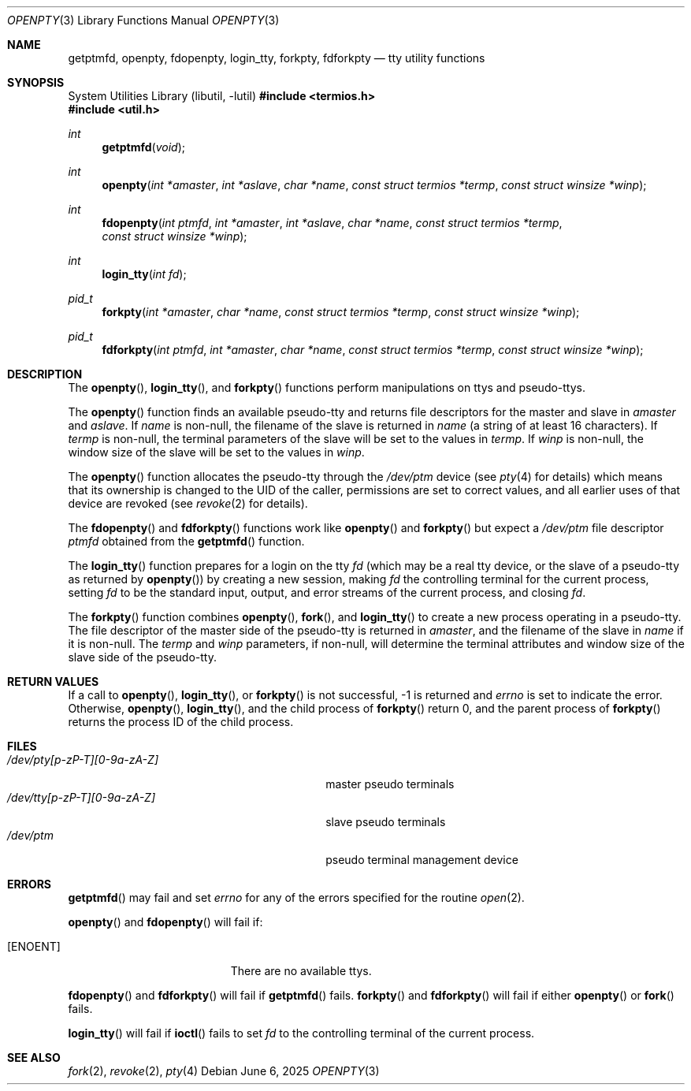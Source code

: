 .\"	$OpenBSD: openpty.3,v 1.21 2025/06/06 22:01:40 schwarze Exp $
.\" Copyright (c) 1995
.\"	The Regents of the University of California.  All rights reserved.
.\"
.\" This code is derived from software developed by the Computer Systems
.\" Engineering group at Lawrence Berkeley Laboratory under DARPA contract
.\" BG 91-66 and contributed to Berkeley.
.\"
.\" Redistribution and use in source and binary forms, with or without
.\" modification, are permitted provided that the following conditions
.\" are met:
.\" 1. Redistributions of source code must retain the above copyright
.\"    notice, this list of conditions and the following disclaimer.
.\" 2. Redistributions in binary form must reproduce the above copyright
.\"    notice, this list of conditions and the following disclaimer in the
.\"    documentation and/or other materials provided with the distribution.
.\" 3. Neither the name of the University nor the names of its contributors
.\"    may be used to endorse or promote products derived from this software
.\"    without specific prior written permission.
.\"
.\" THIS SOFTWARE IS PROVIDED BY THE REGENTS AND CONTRIBUTORS ``AS IS'' AND
.\" ANY EXPRESS OR IMPLIED WARRANTIES, INCLUDING, BUT NOT LIMITED TO, THE
.\" IMPLIED WARRANTIES OF MERCHANTABILITY AND FITNESS FOR A PARTICULAR PURPOSE
.\" ARE DISCLAIMED.  IN NO EVENT SHALL THE REGENTS OR CONTRIBUTORS BE LIABLE
.\" FOR ANY DIRECT, INDIRECT, INCIDENTAL, SPECIAL, EXEMPLARY, OR CONSEQUENTIAL
.\" DAMAGES (INCLUDING, BUT NOT LIMITED TO, PROCUREMENT OF SUBSTITUTE GOODS
.\" OR SERVICES; LOSS OF USE, DATA, OR PROFITS; OR BUSINESS INTERRUPTION)
.\" HOWEVER CAUSED AND ON ANY THEORY OF LIABILITY, WHETHER IN CONTRACT, STRICT
.\" LIABILITY, OR TORT (INCLUDING NEGLIGENCE OR OTHERWISE) ARISING IN ANY WAY
.\" OUT OF THE USE OF THIS SOFTWARE, EVEN IF ADVISED OF THE POSSIBILITY OF
.\" SUCH DAMAGE.
.\"
.Dd $Mdocdate: June 6 2025 $
.Dt OPENPTY 3
.Os
.Sh NAME
.Nm getptmfd ,
.Nm openpty ,
.Nm fdopenpty ,
.Nm login_tty ,
.Nm forkpty ,
.Nm fdforkpty
.Nd tty utility functions
.Sh SYNOPSIS
.Lb libutil
.In termios.h
.In util.h
.Ft int
.Fn getptmfd "void"
.Ft int
.Fn openpty "int *amaster" "int *aslave" "char *name" "const struct termios *termp" "const struct winsize *winp"
.Ft int
.Fn fdopenpty "int ptmfd" "int *amaster" "int *aslave" "char *name" "const struct termios *termp" "const struct winsize *winp"
.Ft int
.Fn login_tty "int fd"
.Ft pid_t
.Fn forkpty "int *amaster" "char *name" "const struct termios *termp" "const struct winsize *winp"
.Ft pid_t
.Fn fdforkpty "int ptmfd" "int *amaster" "char *name" "const struct termios *termp" "const struct winsize *winp"
.Sh DESCRIPTION
The
.Fn openpty ,
.Fn login_tty ,
and
.Fn forkpty
functions perform manipulations on ttys and pseudo-ttys.
.Pp
The
.Fn openpty
function finds an available pseudo-tty and returns file descriptors
for the master and slave in
.Fa amaster
and
.Fa aslave .
If
.Fa name
is non-null, the filename of the slave is returned in
.Fa name
(a string of at least 16 characters).
If
.Fa termp
is non-null, the terminal parameters of the slave will be set to the
values in
.Fa termp .
If
.Fa winp
is non-null, the window size of the slave will be set to the values in
.Fa winp .
.Pp
The
.Fn openpty
function allocates the pseudo-tty through the
.Pa /dev/ptm
device (see
.Xr pty 4
for details) which means that its ownership is changed to the UID of
the caller, permissions are set to correct values, and all earlier
uses of that device are revoked (see
.Xr revoke 2
for details).
.Pp
The
.Fn fdopenpty
and
.Fn fdforkpty
functions work like
.Fn openpty
and
.Fn forkpty
but expect a
.Pa /dev/ptm
file descriptor
.Fa ptmfd
obtained from the
.Fn getptmfd
function.
.Pp
The
.Fn login_tty
function prepares for a login on the tty
.Fa fd
(which may be a real tty device, or the slave of a pseudo-tty as
returned by
.Fn openpty )
by creating a new session, making
.Fa fd
the controlling terminal for the current process, setting
.Fa fd
to be the standard input, output, and error streams of the current
process, and closing
.Fa fd .
.Pp
The
.Fn forkpty
function combines
.Fn openpty ,
.Fn fork ,
and
.Fn login_tty
to create a new process operating in a pseudo-tty.
The file
descriptor of the master side of the pseudo-tty is returned in
.Fa amaster ,
and the filename of the slave in
.Fa name
if it is non-null.
The
.Fa termp
and
.Fa winp
parameters, if non-null, will determine the terminal attributes and
window size of the slave side of the pseudo-tty.
.Sh RETURN VALUES
If a call to
.Fn openpty ,
.Fn login_tty ,
or
.Fn forkpty
is not successful, \-1 is returned and
.Va errno
is set to indicate the error.
Otherwise,
.Fn openpty ,
.Fn login_tty ,
and the child process of
.Fn forkpty
return 0, and the parent process of
.Fn forkpty
returns the process ID of the child process.
.Sh FILES
.Bl -tag -width /dev/tty[p-zP-T][0-9a-zA-Z]x -compact
.It Pa /dev/pty[p-zP-T][0-9a-zA-Z]
master pseudo terminals
.It Pa /dev/tty[p-zP-T][0-9a-zA-Z]
slave pseudo terminals
.It Pa /dev/ptm
pseudo terminal management device
.El
.Sh ERRORS
.Fn getptmfd
may fail and set
.Va errno
for any of the errors specified for the routine
.Xr open 2 .
.Pp
.Fn openpty
and
.Fn fdopenpty
will fail if:
.Bl -tag -width Er
.It Bq Er ENOENT
There are no available ttys.
.El
.Pp
.Fn fdopenpty
and
.Fn fdforkpty
will fail if
.Fn getptmfd
fails.
.Fn forkpty
and
.Fn fdforkpty
will fail if either
.Fn openpty
or
.Fn fork
fails.
.Pp
.Fn login_tty
will fail if
.Fn ioctl
fails to set
.Fa fd
to the controlling terminal of the current process.
.Sh SEE ALSO
.Xr fork 2 ,
.Xr revoke 2 ,
.Xr pty 4
